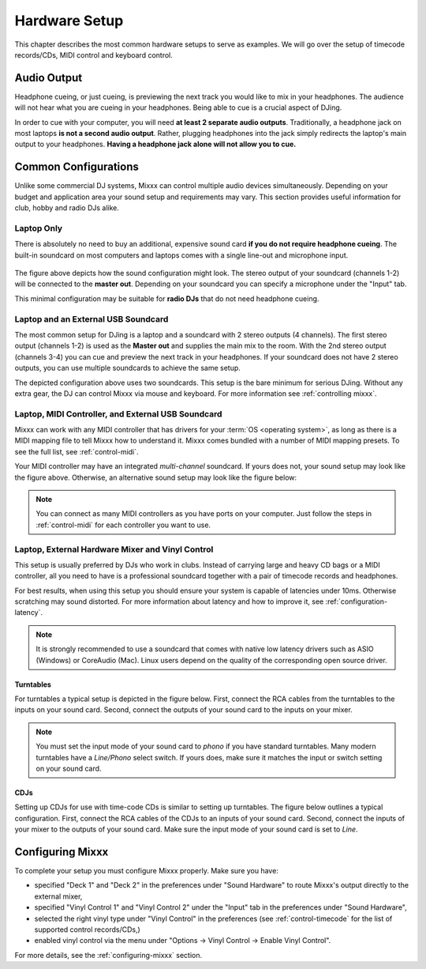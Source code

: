 Hardware Setup
**************

This chapter describes the most common hardware setups to serve as examples. We
will go over the setup of timecode records/CDs, MIDI control and keyboard
control.

Audio Output
============

Headphone cueing, or just cueing, is previewing the next track you would like to
mix in your headphones. The audience will not hear what you are cueing in your
headphones. Being able to cue is a crucial aspect of DJing.

In order to cue with your computer, you will need **at least 2 separate audio
outputs**. Traditionally, a headphone jack on most laptops **is not a second
audio output**. Rather, plugging headphones into the jack simply redirects the
laptop's main output to your headphones. **Having a headphone jack alone will
not allow you to cue.**

Common Configurations
=====================

Unlike some commercial DJ systems, Mixxx can control multiple audio devices
simultaneously.  Depending on your budget and application area your sound setup
and requirements may vary.  This section provides useful information for club,
hobby and radio DJs alike.

Laptop Only
-----------

There is absolutely no need to buy an additional, expensive sound card **if you
do not require headphone cueing**. The built-in soundcard on most computers and
laptops comes with a single line-out and microphone input.

 .. image:: ../_static/mixxx_standalone-setup_dlg.png
   :width: 90%
   :alt: Using Mixxx with your built-in sound card
   :align: center

The figure above depicts how the sound configuration might look. The stereo
output of your soundcard (channels 1-2) will be connected to the **master
out**. Depending on your soundcard you can specify a microphone under the
"Input" tab.

This minimal configuration may be suitable for **radio DJs** that do not need
headphone cueing.

Laptop and an External USB Soundcard
------------------------------------

The most common setup for DJing is a laptop and a soundcard with 2 stereo
outputs (4 channels). The first stereo output (channels 1-2) is used as the
**Master out** and supplies the main mix to the room. With the 2nd stereo output
(channels 3-4) you can cue and preview the next track in your headphones. If
your soundcard does not have 2 stereo outputs, you can use multiple soundcards
to achieve the same setup.

.. image:: ../_static/mixxx_setup_ext_soundcard.png
   :width: 100%
   :alt: Using Mixxx together with an external soundcard
   :align: center


The depicted configuration above uses two soundcards. This setup is the bare
minimum for serious DJing. Without any extra gear, the DJ can control Mixxx via
mouse and keyboard. For more information see :ref:`controlling mixxx`.

Laptop, MIDI Controller, and External USB Soundcard
---------------------------------------------------

Mixxx can work with any MIDI controller that has drivers for your :term:`OS <operating system>`, as long as
there is a MIDI mapping file to tell Mixxx how to understand it. Mixxx comes
bundled with a number of MIDI mapping presets. To see the full list, see
:ref:`control-midi`.

.. image:: ../_static/mixxx_setup_midi_with_ext_sound.png
   :width: 100%
   :alt: Using Mixxx together with a MIDI controller and external soundcard
   :align: center


Your MIDI controller may have an integrated *multi-channel* soundcard. If yours
does not, your sound setup may look like the figure above. Otherwise, an
alternative sound setup may look like the figure below:

.. image:: ../_static/mixxx_setup_midi_integrated_sound.png
   :width: 100%
   :alt: Using Mixxx together with a MIDI controller and integrated soundcard
   :align: center

.. note:: You can connect as many MIDI controllers as you have ports on your
          computer. Just follow the steps in :ref:`control-midi` for each
          controller you want to use.

Laptop, External Hardware Mixer and Vinyl Control
-------------------------------------------------

This setup is usually preferred by DJs who work in clubs. Instead of carrying
large and heavy CD bags or a MIDI controller, all you need to have is a
professional soundcard together with a pair of timecode records and
headphones.

For best results, when using this setup you should ensure your system is capable
of latencies under 10ms. Otherwise scratching may sound distorted. For more
information about latency and how to improve it, see :ref:`configuration-latency`.

.. note:: It is strongly recommended to use a soundcard that comes with native
          low latency drivers such as ASIO (Windows) or CoreAudio (Mac). Linux
          users depend on the quality of the corresponding open source driver.

Turntables
^^^^^^^^^^

For turntables a typical setup is depicted in the figure below.  First, connect
the RCA cables from the turntables to the inputs on your sound card.  Second,
connect the outputs of your sound card to the inputs on your mixer.

.. note:: You must set the input mode of your sound card to *phono* if you have
          standard turntables. Many modern turntables have a *Line/Phono* select
          switch.  If yours does, make sure it matches the input or switch
          setting on your sound card.

.. image:: ../_static/mixxx_setup_timecode_vc.png
   :width: 100%
   :alt: Using Mixxx together with a turntable and external mixer
   :align: center

CDJs
^^^^

Setting up CDJs for use with time-code CDs is similar to setting up
turntables. The figure below outlines a typical configuration. First,
connect the RCA cables of the CDJs to an inputs of your sound card. Second,
connect the inputs of your mixer to the outputs of your sound card. Make sure
the input mode of your sound card is set to *Line*.

.. image:: ../_static/mixxx_setup_timecode_cdj.png
   :width: 100%
   :alt: Using Mixxx together with a MIDI controller and external soundcard
   :align: center

Configuring Mixxx
=================

To complete your setup you must configure Mixxx properly. Make sure you have:

* specified "Deck 1" and "Deck 2" in the preferences under "Sound Hardware" to
  route Mixxx's output directly to the external mixer,
* specified "Vinyl Control 1" and "Vinyl Control 2" under the "Input" tab in the
  preferences under "Sound Hardware",
* selected the right vinyl type under "Vinyl Control" in the preferences (see
  :ref:`control-timecode` for the list of supported control records/CDs,)
* enabled vinyl control via the menu under "Options -> Vinyl Control -> Enable
  Vinyl Control".

For more details, see the :ref:`configuring-mixxx` section.
